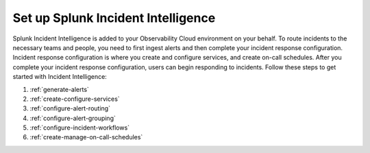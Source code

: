.. _set-up-incident-intelligence:

************************************************************************
Set up Splunk Incident Intelligence
************************************************************************

.. meta::
   :description: To route incidents to the necessary teams and people, you need to complete your incident response configuration.

Splunk Incident Intelligence is added to your Observability Cloud environment on your behalf. To route incidents to the necessary teams and people, you need to first ingest alerts and then complete your incident response configuration. Incident response configuration is where you create and configure services, and create on-call schedules. After you complete your incident response configuration, users can begin responding to incidents. Follow these steps to get started with Incident Intelligence:

#. :ref:`generate-alerts`
#. :ref:`create-configure-services`
#. :ref:`configure-alert-routing`
#. :ref:`configure-alert-grouping`
#. :ref:`configure-incident-workflows`
#. :ref:`create-manage-on-call-schedules`